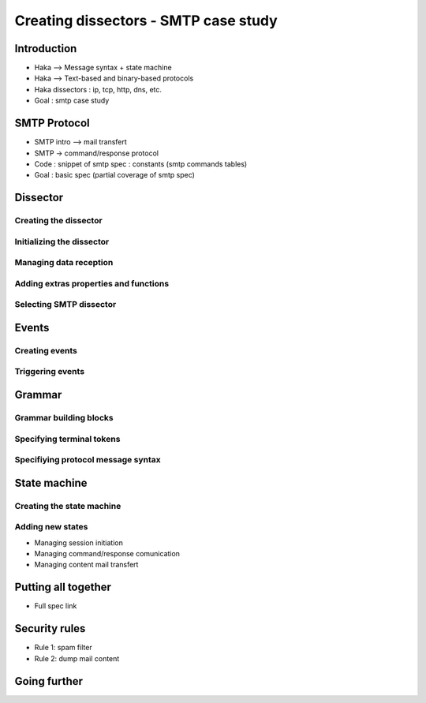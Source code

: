 .. This Source Code Form is subject to the terms of the Mozilla Public
.. License, v. 2.0. If a copy of the MPL was not distributed with this
.. file, You can obtain one at http://mozilla.org/MPL/2.0/.

Creating dissectors - SMTP case study
=====================================

Introduction
------------

* Haka --> Message syntax + state machine
* Haka --> Text-based and binary-based protocols
* Haka dissectors : ip, tcp, http, dns, etc.
* Goal : smtp case study

SMTP Protocol
-------------
* SMTP intro --> mail transfert
* SMTP -> command/response protocol
* Code : snippet of smtp spec : constants (smtp commands tables)
* Goal : basic spec (partial coverage of smtp spec) 

Dissector
---------

Creating the dissector
^^^^^^^^^^^^^^^^^^^^^^

Initializing the dissector
^^^^^^^^^^^^^^^^^^^^^^^^^^

Managing data reception
^^^^^^^^^^^^^^^^^^^^^^^

Adding extras properties and functions
^^^^^^^^^^^^^^^^^^^^^^^^^^^^^^^^^^^^^^

Selecting SMTP dissector
^^^^^^^^^^^^^^^^^^^^^^^^

Events
------

Creating events
^^^^^^^^^^^^^^^

Triggering events
^^^^^^^^^^^^^^^^^

Grammar
-------

Grammar building blocks
^^^^^^^^^^^^^^^^^^^^^^^

Specifying terminal tokens
^^^^^^^^^^^^^^^^^^^^^^^^^^

Specifiying protocol message syntax
^^^^^^^^^^^^^^^^^^^^^^^^^^^^^^^^^^^

State machine
-------------

Creating the state machine
^^^^^^^^^^^^^^^^^^^^^^^^^^

Adding new states
^^^^^^^^^^^^^^^^^

* Managing session initiation
* Managing command/response comunication
* Managing content mail transfert

Putting all together
--------------------

* Full spec link

Security rules
--------------

* Rule 1: spam filter
* Rule 2: dump mail content

Going further
-------------


